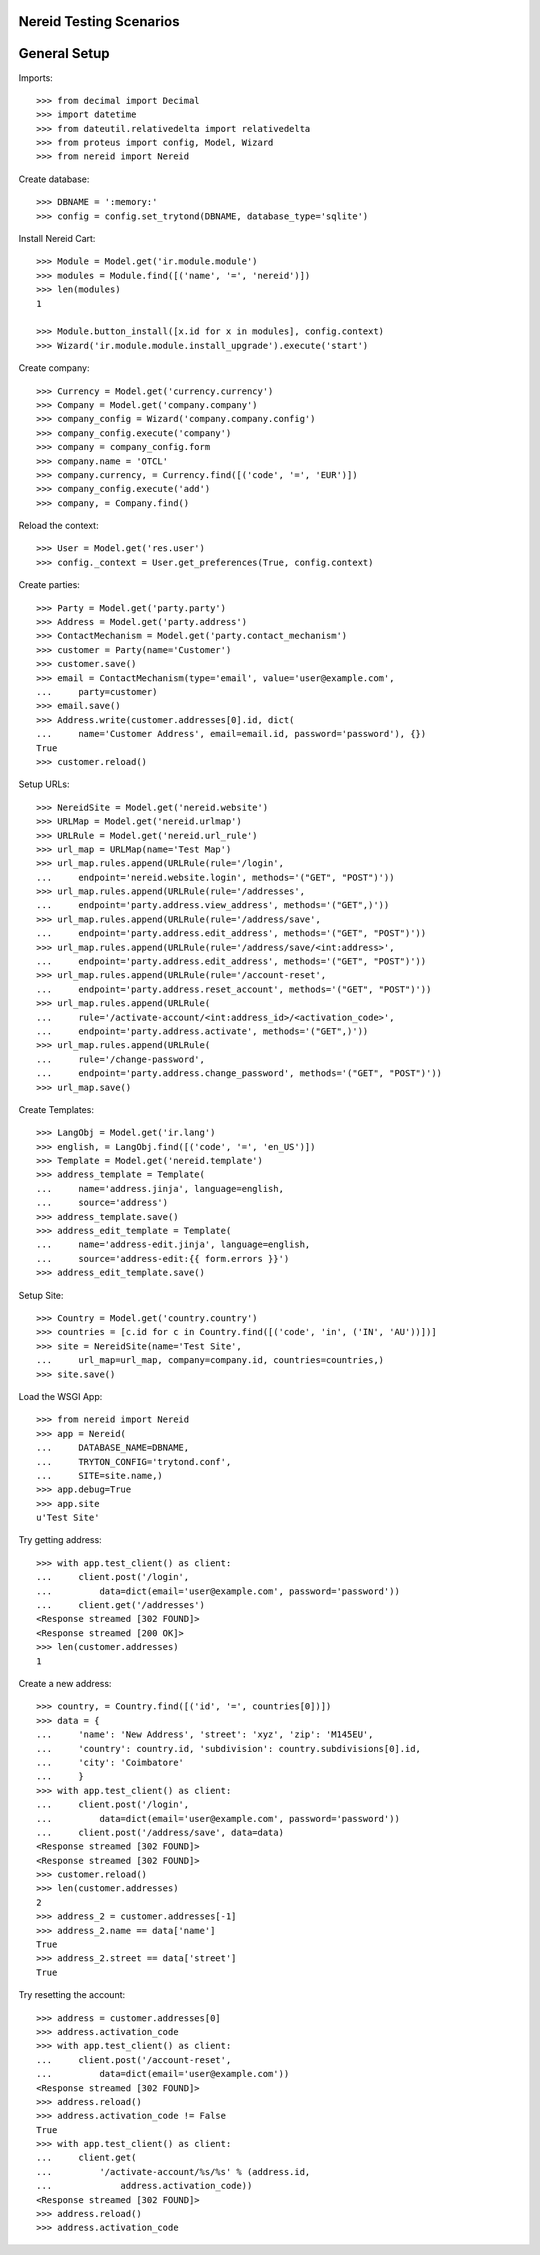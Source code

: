 ==================================
Nereid Testing Scenarios
==================================

=============
General Setup
=============

Imports::

    >>> from decimal import Decimal
    >>> import datetime
    >>> from dateutil.relativedelta import relativedelta
    >>> from proteus import config, Model, Wizard
    >>> from nereid import Nereid

Create database::

    >>> DBNAME = ':memory:'
    >>> config = config.set_trytond(DBNAME, database_type='sqlite')

Install Nereid Cart::

    >>> Module = Model.get('ir.module.module')
    >>> modules = Module.find([('name', '=', 'nereid')])
    >>> len(modules)
    1

    >>> Module.button_install([x.id for x in modules], config.context)
    >>> Wizard('ir.module.module.install_upgrade').execute('start')

Create company::

    >>> Currency = Model.get('currency.currency')
    >>> Company = Model.get('company.company')
    >>> company_config = Wizard('company.company.config')
    >>> company_config.execute('company')
    >>> company = company_config.form
    >>> company.name = 'OTCL'
    >>> company.currency, = Currency.find([('code', '=', 'EUR')])
    >>> company_config.execute('add')
    >>> company, = Company.find()

Reload the context::

    >>> User = Model.get('res.user')
    >>> config._context = User.get_preferences(True, config.context)

Create parties::

    >>> Party = Model.get('party.party')
    >>> Address = Model.get('party.address')
    >>> ContactMechanism = Model.get('party.contact_mechanism')
    >>> customer = Party(name='Customer')
    >>> customer.save() 
    >>> email = ContactMechanism(type='email', value='user@example.com', 
    ...     party=customer)
    >>> email.save()
    >>> Address.write(customer.addresses[0].id, dict(
    ...     name='Customer Address', email=email.id, password='password'), {})
    True
    >>> customer.reload()

Setup URLs::

    >>> NereidSite = Model.get('nereid.website')
    >>> URLMap = Model.get('nereid.urlmap')
    >>> URLRule = Model.get('nereid.url_rule')
    >>> url_map = URLMap(name='Test Map')
    >>> url_map.rules.append(URLRule(rule='/login',
    ...     endpoint='nereid.website.login', methods='("GET", "POST")'))
    >>> url_map.rules.append(URLRule(rule='/addresses', 
    ...     endpoint='party.address.view_address', methods='("GET",)'))
    >>> url_map.rules.append(URLRule(rule='/address/save',
    ...     endpoint='party.address.edit_address', methods='("GET", "POST")'))
    >>> url_map.rules.append(URLRule(rule='/address/save/<int:address>',
    ...     endpoint='party.address.edit_address', methods='("GET", "POST")'))
    >>> url_map.rules.append(URLRule(rule='/account-reset',
    ...     endpoint='party.address.reset_account', methods='("GET", "POST")'))
    >>> url_map.rules.append(URLRule(
    ...     rule='/activate-account/<int:address_id>/<activation_code>', 
    ...     endpoint='party.address.activate', methods='("GET",)'))
    >>> url_map.rules.append(URLRule(
    ...     rule='/change-password', 
    ...     endpoint='party.address.change_password', methods='("GET", "POST")'))
    >>> url_map.save()

Create Templates::

    >>> LangObj = Model.get('ir.lang')
    >>> english, = LangObj.find([('code', '=', 'en_US')])
    >>> Template = Model.get('nereid.template')
    >>> address_template = Template(
    ...     name='address.jinja', language=english,
    ...     source='address')
    >>> address_template.save()
    >>> address_edit_template = Template(
    ...     name='address-edit.jinja', language=english,
    ...     source='address-edit:{{ form.errors }}')
    >>> address_edit_template.save()

Setup Site::

    >>> Country = Model.get('country.country')
    >>> countries = [c.id for c in Country.find([('code', 'in', ('IN', 'AU'))])]
    >>> site = NereidSite(name='Test Site', 
    ...     url_map=url_map, company=company.id, countries=countries,)
    >>> site.save()

Load the WSGI App::

    >>> from nereid import Nereid
    >>> app = Nereid(
    ...     DATABASE_NAME=DBNAME,
    ...     TRYTON_CONFIG='trytond.conf',
    ...     SITE=site.name,)
    >>> app.debug=True
    >>> app.site
    u'Test Site'

Try getting address::

    >>> with app.test_client() as client:
    ...     client.post('/login', 
    ...         data=dict(email='user@example.com', password='password'))
    ...     client.get('/addresses')
    <Response streamed [302 FOUND]>
    <Response streamed [200 OK]>
    >>> len(customer.addresses)
    1

Create a new address::

    >>> country, = Country.find([('id', '=', countries[0])])
    >>> data = {
    ...     'name': 'New Address', 'street': 'xyz', 'zip': 'M145EU',
    ...     'country': country.id, 'subdivision': country.subdivisions[0].id,
    ...     'city': 'Coimbatore'
    ...     }   
    >>> with app.test_client() as client:
    ...     client.post('/login', 
    ...         data=dict(email='user@example.com', password='password'))
    ...     client.post('/address/save', data=data)
    <Response streamed [302 FOUND]>
    <Response streamed [302 FOUND]>
    >>> customer.reload()
    >>> len(customer.addresses)
    2
    >>> address_2 = customer.addresses[-1]
    >>> address_2.name == data['name']
    True
    >>> address_2.street == data['street']
    True

Try resetting the account::

    >>> address = customer.addresses[0]
    >>> address.activation_code
    >>> with app.test_client() as client:
    ...     client.post('/account-reset', 
    ...         data=dict(email='user@example.com'))
    <Response streamed [302 FOUND]>
    >>> address.reload()
    >>> address.activation_code != False
    True
    >>> with app.test_client() as client:
    ...     client.get(
    ...         '/activate-account/%s/%s' % (address.id, 
    ...             address.activation_code))
    <Response streamed [302 FOUND]>
    >>> address.reload()
    >>> address.activation_code

